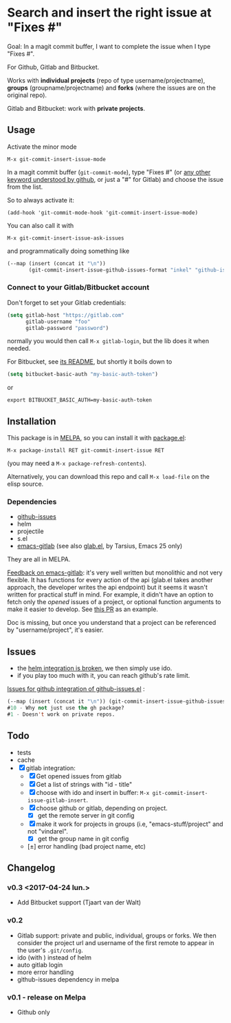 [[http://melpa.org/#/git-commit-insert-issue][file:http://melpa.org/packages/git-commit-insert-issue-badge.svg]]

* Search and insert the right issue at "Fixes #"

Goal: In a magit commit buffer, I want to complete the issue when I type
"Fixes #".

For Github, Gitlab and Bitbucket.

Works with *individual projects*  (repo of type username/projectname),
*groups* (groupname/projectname) and *forks*  (where the issues are on
the original repo).

Gitlab and Bitbucket: work with *private projects*.


#+BEGIN_HTML
 <img src="https://gitlab.com/emacs-stuff/git-commit-insert-issue/raw/master/img.png" </img>
#+END_HTML
# https://cloud.githubusercontent.com/assets/5016978/6471672/e36e8c00-c1a1-11e4-91a1-dd5481d57c36.png

** Usage
Activate the minor mode
: M-x git-commit-insert-issue-mode

In a magit  commit buffer (=git-commit-mode=), type "Fixes  #" (or [[https://help.github.com/articles/closing-issues-via-commit-messages/][any
other keyword understood by github]], or just a "#" for Gitlab) and choose
the issue from the list.

So to always activate it:
: (add-hook 'git-commit-mode-hook 'git-commit-insert-issue-mode)

You can also call it with
: M-x git-commit-insert-issue-ask-issues

and programmatically doing something like
#+BEGIN_SRC emacs-lisp
(--map (insert (concat it "\n"))
       (git-commit-insert-issue-github-issues-format "inkel" "github-issues.el"))
#+END_SRC

*** Connect to your Gitlab/Bitbucket account

Don't forget to set your Gitlab credentials:
#+BEGIN_SRC emacs-lisp
(setq gitlab-host "https://gitlab.com"
      gitlab-username "foo"
      gitlab-password "password")
#+END_SRC
normally you would then call =M-x gitlab-login=, but the lib does it when needed.

For Bitbucket, see [[https://github.com/tjaartvdwalt/bitbucket.el/#authentication][its README]], but shortly it boils down to

#+BEGIN_SRC emacs-lisp
(setq bitbucket-basic-auth "my-basic-auth-token")
#+END_SRC

or

#+BEGIN_SRC shell
export BITBUCKET_BASIC_AUTH=my-basic-auth-token
#+END_SRC

** Installation

This package is in [[http://wikemacs.org/wiki/MELPA][MELPA]], so you can install it with [[http://wikemacs.org/wiki/Package.el][package.el]]:

: M-x package-install RET git-commit-insert-issue RET

(you may need a =M-x package-refresh-contents=).

Alternatively, you can download this  repo and call =M-x load-file= on the
elisp source.

*** Dependencies

- [[https://github.com/inkel/github-issues.el][github-issues]]
- helm
- projectile
- s.el
- [[https://github.com/nlamirault/emacs-gitlab][emacs-gitlab]] (see also [[https://gitlab.com/tarsius/glab][glab.el]], by Tarsius, Emacs 25 only)

They are all in MELPA.

_Feedback on emacs-gitlab_: it's very  well written but monolithic and
not  very flexible.   It has  functions for  every action  of the  api
(glab.el  takes  another  approach,   the  developer  writes  the  api
endpoint) but it seems it wasn't  written for practical stuff in mind.
For  example, it  didn't have  an option  to fetch  only the  /opened/
issues of a project, or optional  function arguments to make it easier
to develop. See [[https://github.com/nlamirault/emacs-gitlab/pull/40][this PR]] as an example.

Doc  is  missing, but  once  you  understand  that  a project  can  be
referenced by "username/project", it's easier.

** Issues

- the [[https://gitlab.com/emacs-stuff/git-commit-insert-issue/issues/5][helm integration is broken]], we then simply use ido.
- if you play too much with it, you can reach github's rate limit.

[[https://github.com/inkel/github-issues.el/issues][Issues for github integration of github-issues.el]] :

# export: both uses an org table with many columns. Eval with C-c-c or
# execute the line with C-x-e
#+BEGIN_SRC emacs-lisp
(--map (insert (concat it "\n")) (git-commit-insert-issue-github-issues-format "inkel" "github-issues.el"))
#10 - Why not just use the gh package?
#1 - Doesn't work on private repos.
#+END_SRC


#+BEGIN_SRC emacs-lisp :exports none
;;(issues-get-issues "inkel" "github-issues.el")
#+END_SRC


** Todo

- tests
- cache
- [X] gitlab integration:
  - [X] Get opened issues from gitlab
  - [X] Get a list of strings with "id - title"
  - [X] choose with ido and insert in buffer: =M-x git-commit-insert-issue-gitlab-insert=.
  - [X] choose github or gitlab, depending on project.
    - [X] get the remote server in git config
  - [X]  make it work for  projects in groups (i.e,  "emacs-stuff/project" and
    not "vindarel".
    - [X] get the group name in git config
  - [±] error handling (bad project name, etc)

**  Changelog

*** v0.3 <2017-04-24 lun.>

    - Add Bitbucket support (Tjaart van der Walt)

*** v0.2

    - Gitlab support: private and public, individual, groups or forks.
      We  then consider  the project  url  and username  of the  first
      remote to appear in the user's =.git/config=.
    - ido (with \n) instead of helm
    - auto gitlab login
    - more error handling
    - github-issues dependency in melpa

*** v0.1 - release on Melpa

    - Github only
